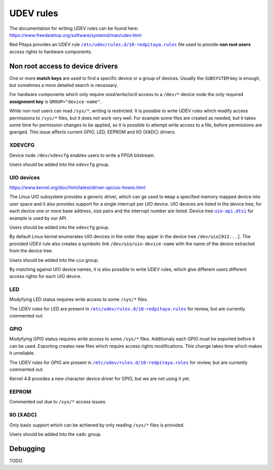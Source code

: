.. _udev:

##########
UDEV rules
##########

The documentation for writing UDEV rules can be found here:
https://www.freedesktop.org/software/systemd/man/udev.html

.. |10-redpitaya.rule| replace:: ``/etc/udev/rules.d/10-redpitaya.rules``
.. _10-redpitaya.rule: /OS/debian/overlay/etc/udev/rules.d/10-redpitaya.rules

.. |uio-api.dtsi| replace:: ``uio-api.dtsi``
.. _uio-api.dtsi: /fpga/dts/uio-api.dtsi


Red Pitaya provides an UDEV rule |10-redpitaya.rule|_ file
used to provide **non root users** access rights to hardware components.

*********************************
Non root access to device drivers
*********************************

One or more **match keys** are used to find a specific device or a group of devices.
Usually the ``SUBSYSTEM`` key is enough, but sometimes a more detailed search is necessary.

For hardware components which only require *read/write/ioctl* access
to a ``/dev/*`` device node the only required **assignment key** is ``GROUP="device-name"``.

While non root users can read ``/sys/*``, writing is restricted.
It is possible to write UDEV rules which modify access permissions
to ``/sys/*`` files, but it does not work very well.
For example some files are created as needed,
but it takes some time for permission changes to be applied,
so it is possible to attempt write access to a file,
before permissions are granged.
This issue affects current GPIO, LED, EEPROM and IIO (XADC) drivers.

=======
XDEVCFG
=======

Device node ``/dev/xdevcfg`` enables users to write a FPGA bitstream.

Users should be added into the ``xdevcfg`` group.

===========
UIO devices
===========

https://www.kernel.org/doc/html/latest/driver-api/uio-howto.html

The Linux UIO subsystem provides a generic driver,
which can ge used to ``mmap`` a specified memory mapped device
into user space and it also provides support for
a single interrupt per UIO device.
UIO devices are listed in the device tree,
for each device one or more base address, size pairs
and the interrupt number are listed.
Device tree |uio-api.dtsi|_ for example is used by our API.

Users should be added into the ``xdevcfg`` group.

By default Linux kernel enumerates UIO devices in the order
they apper in the device tree ``/dev/uio[012...]``.
The provided UDEV rule also creates a symbolic link ``/dev/uio/uio-device-name``
with the name of the device extracted from the device tree.

Users should be added into the ``uio`` group.

By matching against UIO device names,
it is also possible to write UDEV rules,
which give different users different access rights for each UIO device.

===
LED
===

Modyfying LED status requires write access to some ``/sys/*`` files.

The UDEV rules for LED are present in |10-redpitaya.rule|_ for review,
but are currently commented out.

====
GPIO
====

Modyfying GPIO status requires write access to some ``/sys/*`` files.
Additionaly each GPIO must be exported before it can be used.
Exporting creates new files which require access rights modifications.
This change takes time which makes it unreliable.

The UDEV rules for GPIO are present in |10-redpitaya.rule|_ for review,
but are currently commented out.

Kernel 4.8 provides a new character device driver for GPIO,
but we are not using it yet.

======
EEPROM
======

Commented out due to ``/sys/*`` access issues.

==========
IIO (XADC)
==========

Only basic support which can be achieved
by only reading ``/sys/*`` files is provided.

Users should be added into the ``xadc`` group.

*********
Debugging
*********

TODO
